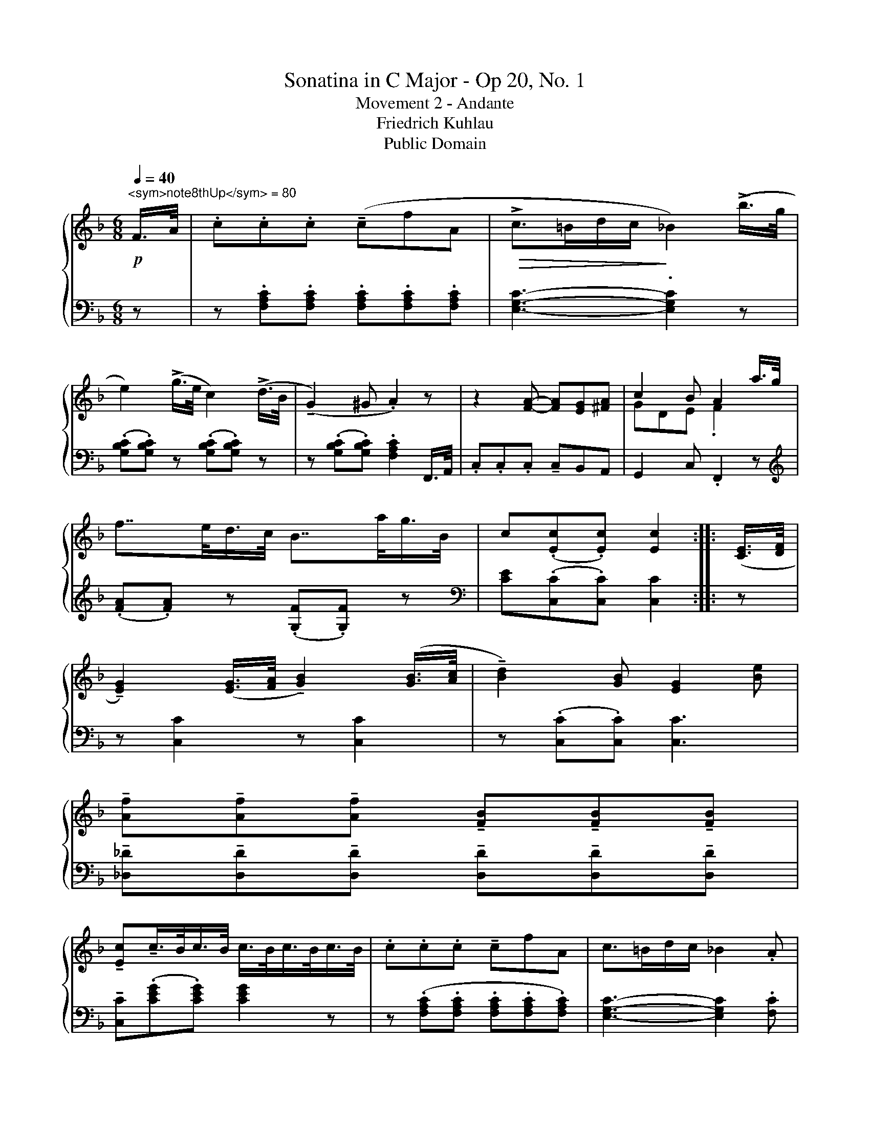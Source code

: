 X:1
T:Sonatina in C Major - Op 20, No. 1
T:Movement 2 - Andante
T:Friedrich Kuhlau
T:Public Domain
Z:Public Domain
%%score { ( 1 3 ) | 2 }
L:1/8
Q:1/4=40
M:6/8
K:F
V:1 treble 
V:3 treble 
V:2 bass 
V:1
!p!"^<sym>note8thUp</sym> = 80" F/>A/ | .c.c.c (!tenuto!cfA |!>(! !>!c>=Bd/c/!>)! _B2) (!>!b/>g/ | %3
 e2) (!>!g/>e/ c2) (!>!d/>B/ | (!tenuto!G2) ^G .A2) z | z2 [FA]- [FA][EG][^FA] | c2 B A2 a/>g/ | %7
 f7/4e/<d/c/4 B7/4a/<g/B/4 | c(.[Ec].[Ec]) [Ec]2 :: ([CE]/>[DF]/ | %10
 !tenuto![EG]2) ([EG]/>[FA]/ !tenuto![GB]2) ([GB]/>[Ac]/ | !tenuto![Bd]2) [GB] [EG]2 [Be] | %12
 !tenuto![Af]!tenuto![Af]!tenuto![Af] !tenuto![FB]!tenuto![FB]!tenuto![FB] | %13
 !tenuto![Ec]!tenuto!c/>B/c/>B/ c/>B/c/>B/c/>B/ | .c.c.c !tenuto!cfA | c>=Bd/c/ _B2 .A | %16
!<(! G/4^F/4A/4G/4 B/4A/4c/4B/4 d/4^c/4!<)!e/4d/4 (!>!F2 (A/>)G/ | .F).[A,F].[A,F] [A,F]2 :| %18
V:2
 z | z .[F,A,C].[F,A,C] .[F,A,C].[F,A,C].[F,A,C] | [E,G,C]3- .[E,G,C]2 z | %3
 (.[G,B,C].[G,B,C]) z (.[G,B,C].[G,B,C]) z | z (.[G,B,C].[G,B,C]) .[F,A,C]2 F,,/>A,,/ | %5
 .C,.C,.C, !tenuto!C,B,,A,, | G,,2 C, .F,,2 z |[K:treble] (.[FA].[FA]) z (.[G,F].[G,F]) z | %8
[K:bass] [CE](.[C,C].[C,C]) [C,C]2 :: z | z [C,C]2 z [C,C]2 | z (.[C,C].[C,C]) [C,C]3 | %12
 !tenuto![_D,_D]!tenuto![D,D]!tenuto![D,D] !tenuto![D,D]!tenuto![D,D]!tenuto![D,D] | %13
 !tenuto![C,C](.[CEG].[CEG]) [CEG]2 z | z (.[F,A,C].[F,A,C] .[F,A,C].[F,A,C].[F,A,C]) | %15
 [E,G,C]3- [E,G,C]2 .[F,C] | [B,D]3 z ([C,A,](([C,B,]) | .[F,A,]))(.[F,,F,].[F,,F,]) [F,,F,]2 :| %18
V:3
 x | x6 | x6 | x6 | x6 | x6 | GDE .F2 x | x6 | x5 :: x | x6 | x6 | x6 | x6 | x6 | x6 | x4 x E | %17
 x5 :| %18

